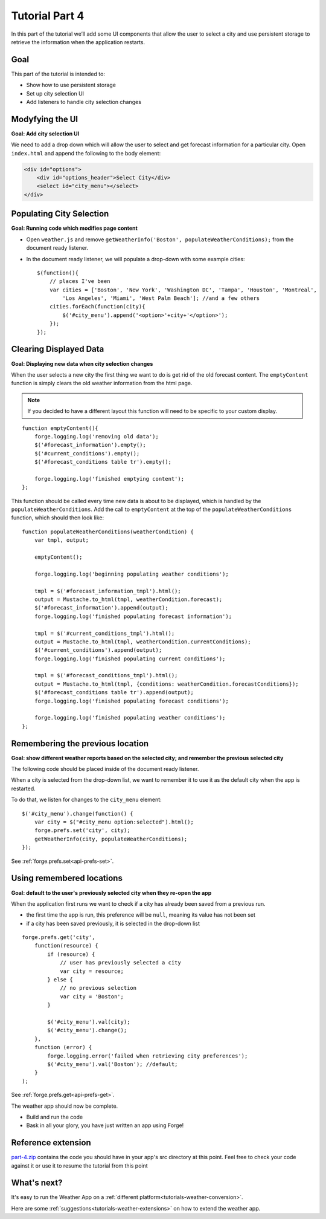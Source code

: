 .. _weather-tutorial-4:

Tutorial Part 4
=================
In this part of the tutorial we’ll add some UI components that allow the user to select a city and use persistent storage to retrieve the information when the application restarts.

Goal
----
This part of the tutorial is intended to:

* Show how to use persistent storage
* Set up city selection UI
* Add listeners to handle city selection changes

Modyfying the UI
----------------
**Goal: Add city selection UI**

We need to add a drop down which will allow the user to select and get forecast information for a particular city.
Open ``index.html`` and append the following to the body element:

.. code-block:: html

    <div id="options">
        <div id="options_header">Select City</div>
        <select id="city_menu"></select>
    </div>

Populating City Selection
-----------------------------
**Goal: Running code which modifies page content**

* Open ``weather.js`` and remove ``getWeatherInfo('Boston', populateWeatherConditions);`` from the document ready listener.
* In the document ready listener, we will populate a drop-down with some example cities::

    $(function(){
        // places I've been
        var cities = ['Boston', 'New York', 'Washington DC', 'Tampa', 'Houston', 'Montreal',
            'Los Angeles', 'Miami', 'West Palm Beach']; //and a few others
        cities.forEach(function(city){
            $('#city_menu').append('<option>'+city+'</option>');
        });
    });

Clearing Displayed Data
------------------------------
**Goal: Displaying new data when city selection changes**

When the user selects a new city the first thing we want to do is get rid of the old forecast content.
The ``emptyContent`` function is simply clears the old weather information from the html page.

.. note:: If you decided to have a different layout this function will need to be specific to your custom display.

::

    function emptyContent(){
        forge.logging.log('removing old data');
        $('#forecast_information').empty();
        $('#current_conditions').empty();
        $('#forecast_conditions table tr').empty();
        
        forge.logging.log('finished emptying content');
    };

This function should be called every time new data is about to be displayed, which is handled by the ``populateWeatherConditions``.
Add the call to ``emptyContent`` at the top of the ``populateWeatherConditions`` function, which should then look like::

    function populateWeatherConditions(weatherCondition) {
        var tmpl, output;
        
        emptyContent();
        
        forge.logging.log('beginning populating weather conditions');
        
        tmpl = $('#forecast_information_tmpl').html();
        output = Mustache.to_html(tmpl, weatherCondition.forecast);
        $('#forecast_information').append(output);
        forge.logging.log('finished populating forecast information');
        
        tmpl = $('#current_conditions_tmpl').html();
        output = Mustache.to_html(tmpl, weatherCondition.currentConditions);
        $('#current_conditions').append(output);
        forge.logging.log('finished populating current conditions');
        
        tmpl = $('#forecast_conditions_tmpl').html();
        output = Mustache.to_html(tmpl, {conditions: weatherCondition.forecastConditions});
        $('#forecast_conditions table tr').append(output);
        forge.logging.log('finished populating forecast conditions');
        
        forge.logging.log('finished populating weather conditions');
    };

Remembering the previous location
--------------------------------------
**Goal: show different weather reports based on the selected city; and remember the previous selected city**

The following code should be placed inside of the document ready listener.

When a city is selected from the drop-down list, we want to remember it to use it as the default city when the app is restarted.

To do that, we listen for changes to the ``city_menu`` element::

    $('#city_menu').change(function() {
        var city = $("#city_menu option:selected").html();
        forge.prefs.set('city', city);
        getWeatherInfo(city, populateWeatherConditions);
    });

See :ref:`forge.prefs.set<api-prefs-set>`.

Using remembered locations
-----------------------------------------
**Goal: default to the user's previously selected city when they re-open the app**

When the application first runs we want to check if a city has already been saved from a previous run.

- the first time the app is run, this preference will be ``null``, meaning its value has not been set
- if a city has been saved previously, it is selected in the drop-down list

::

    forge.prefs.get('city',
        function(resource) {
            if (resource) {
                // user has previously selected a city
                var city = resource;
            } else {
                // no previous selection
                var city = 'Boston';
            }

            $('#city_menu').val(city);
            $('#city_menu').change();
        },
        function (error) {
            forge.logging.error('failed when retrieving city preferences');
            $('#city_menu').val('Boston'); //default;
        }
    );

See :ref:`forge.prefs.get<api-prefs-get>`.

The weather app should now be complete.

* Build and run the code
* Bask in all your glory, you have just written an app using Forge!

Reference extension
-------------------
`part-4.zip <../../_static/weather/part-4.zip>`_ contains the code you should have in your app's src directory at this point.
Feel free to check your code against it or use it to resume the tutorial from this point

What's next?
------------
It's easy to run the Weather App on a :ref:`different platform<tutorials-weather-conversion>`.

Here are some :ref:`suggestions<tutorials-weather-extensions>` on how to extend the weather app.
